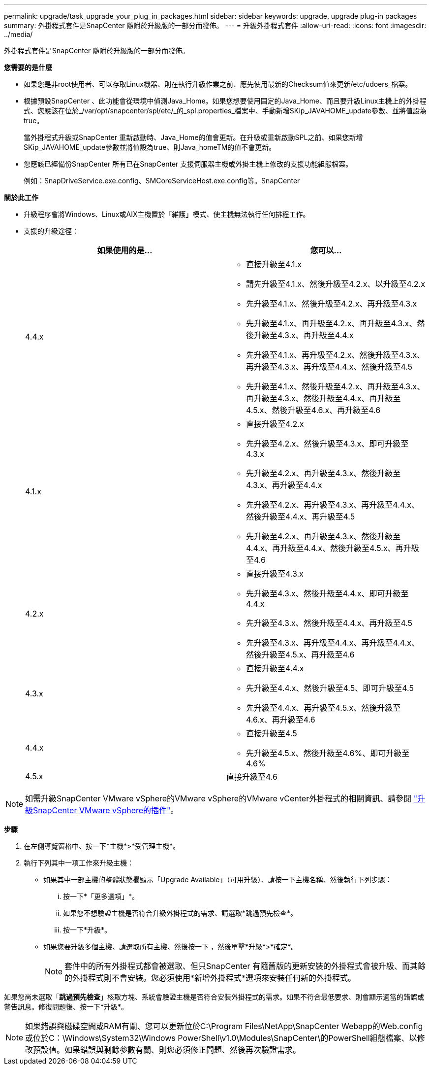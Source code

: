 ---
permalink: upgrade/task_upgrade_your_plug_in_packages.html 
sidebar: sidebar 
keywords: upgrade, upgrade plug-in packages 
summary: 外掛程式套件是SnapCenter 隨附於升級版的一部分而發佈。 
---
= 升級外掛程式套件
:allow-uri-read: 
:icons: font
:imagesdir: ../media/


[role="lead"]
外掛程式套件是SnapCenter 隨附於升級版的一部分而發佈。

*您需要的是什麼*

* 如果您是非root使用者、可以存取Linux機器、則在執行升級作業之前、應先使用最新的Checksum值來更新/etc/udoers_檔案。
* 根據預設SnapCenter 、此功能會從環境中偵測Java_Home。如果您想要使用固定的Java_Home、而且要升級Linux主機上的外掛程式、您應該在位於_/var/opt/snapcenter/spl/etc/_的_spl.properties_檔案中、手動新增SKip_JAVAHOME_update參數、並將值設為true。
+
當外掛程式升級或SnapCenter 重新啟動時、Java_Home的值會更新。在升級或重新啟動SPL之前、如果您新增SKip_JAVAHOME_update參數並將值設為true、則Java_homeTM的值不會更新。

* 您應該已經備份SnapCenter 所有已在SnapCenter 支援伺服器主機或外掛主機上修改的支援功能組態檔案。
+
例如：SnapDriveService.exe.config、SMCoreServiceHost.exe.config等。SnapCenter



*關於此工作*

* 升級程序會將Windows、Linux或AIX主機置於「維護」模式、使主機無法執行任何排程工作。
* 支援的升級途徑：
+
|===
| 如果使用的是... | 您可以... 


 a| 
4.4.x
 a| 
** 直接升級至4.1.x
** 請先升級至4.1.x、然後升級至4.2.x、以升級至4.2.x
** 先升級至4.1.x、然後升級至4.2.x、再升級至4.3.x
** 先升級至4.1.x、再升級至4.2.x、再升級至4.3.x、然後升級至4.3.x、再升級至4.4.x
** 先升級至4.1.x、再升級至4.2.x、然後升級至4.3.x、再升級至4.3.x、再升級至4.4.x、然後升級至4.5
** 先升級至4.1.x、然後升級至4.2.x、再升級至4.3.x、再升級至4.3.x、然後升級至4.4.x、再升級至4.5.x、然後升級至4.6.x、再升級至4.6




 a| 
4.1.x
 a| 
** 直接升級至4.2.x
** 先升級至4.2.x、然後升級至4.3.x、即可升級至4.3.x
** 先升級至4.2.x、再升級至4.3.x、然後升級至4.3.x、再升級至4.4.x
** 先升級至4.2.x、再升級至4.3.x、再升級至4.4.x、然後升級至4.4.x、再升級至4.5
** 先升級至4.2.x、再升級至4.3.x、然後升級至4.4.x、再升級至4.4.x、然後升級至4.5.x、再升級至4.6




 a| 
4.2.x
 a| 
** 直接升級至4.3.x
** 先升級至4.3.x、然後升級至4.4.x、即可升級至4.4.x
** 先升級至4.3.x、然後升級至4.4.x、再升級至4.5
** 先升級至4.3.x、再升級至4.4.x、再升級至4.4.x、然後升級至4.5.x、再升級至4.6




 a| 
4.3.x
 a| 
** 直接升級至4.4.x
** 先升級至4.4.x、然後升級至4.5、即可升級至4.5
** 先升級至4.4.x、再升級至4.5.x、然後升級至4.6.x、再升級至4.6




 a| 
4.4.x
 a| 
** 直接升級至4.5
** 先升級至4.5.x、然後升級至4.6%、即可升級至4.6%




 a| 
4.5.x
 a| 
直接升級至4.6

|===



NOTE: 如需升級SnapCenter VMware vSphere的VMware vSphere的VMware vCenter外掛程式的相關資訊、請參閱 https://docs.netapp.com/us-en/sc-plugin-vmware-vsphere/scpivs44_upgrade.html["升級SnapCenter VMware vSphere的插件"^]。

*步驟*

. 在左側導覽窗格中、按一下*主機*>*受管理主機*。
. 執行下列其中一項工作來升級主機：
+
** 如果其中一部主機的整體狀態欄顯示「Upgrade Available」（可用升級）、請按一下主機名稱、然後執行下列步驟：
+
... 按一下*「更多選項」*。
... 如果您不想驗證主機是否符合升級外掛程式的需求、請選取*跳過預先檢查*。
... 按一下*升級*。


** 如果您要升級多個主機、請選取所有主機、然後按一下 image:../media/more_icon.gif[""]，然後單擊*升級*>*確定*。
+

NOTE: 套件中的所有外掛程式都會被選取、但只SnapCenter 有隨舊版的更新安裝的外掛程式會被升級、而其餘的外掛程式則不會安裝。您必須使用*新增外掛程式*選項來安裝任何新的外掛程式。





如果您尚未選取「*跳過預先檢查*」核取方塊、系統會驗證主機是否符合安裝外掛程式的需求。如果不符合最低要求、則會顯示適當的錯誤或警告訊息。修復問題後、按一下*升級*。


NOTE: 如果錯誤與磁碟空間或RAM有關、您可以更新位於C:\Program Files\NetApp\SnapCenter Webapp的Web.config或位於C：\Windows\System32\Windows PowerShell\v1.0\Modules\SnapCenter\的PowerShell組態檔案、以修改預設值。如果錯誤與剩餘參數有關、則您必須修正問題、然後再次驗證需求。
